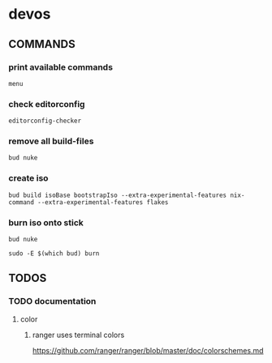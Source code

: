 * devos
** COMMANDS
*** print available commands
#+BEGIN_SRC shell :results drawer
  menu
#+END_SRC
*** check editorconfig
#+BEGIN_SRC shell :results drawer
  editorconfig-checker
#+END_SRC
*** remove all build-files
#+BEGIN_SRC shell :results drawer
  bud nuke
#+END_SRC
*** create iso
#+BEGIN_SRC shell :results drawer
  bud build isoBase bootstrapIso --extra-experimental-features nix-command --extra-experimental-features flakes
#+END_SRC
*** burn iso onto stick
#+BEGIN_SRC shell :results drawer
  bud nuke
#+END_SRC
#+BEGIN_SRC shell :results drawer
  sudo -E $(which bud) burn
#+END_SRC
** TODOS
*** TODO documentation
**** color
***** ranger uses terminal colors
https://github.com/ranger/ranger/blob/master/doc/colorschemes.md

